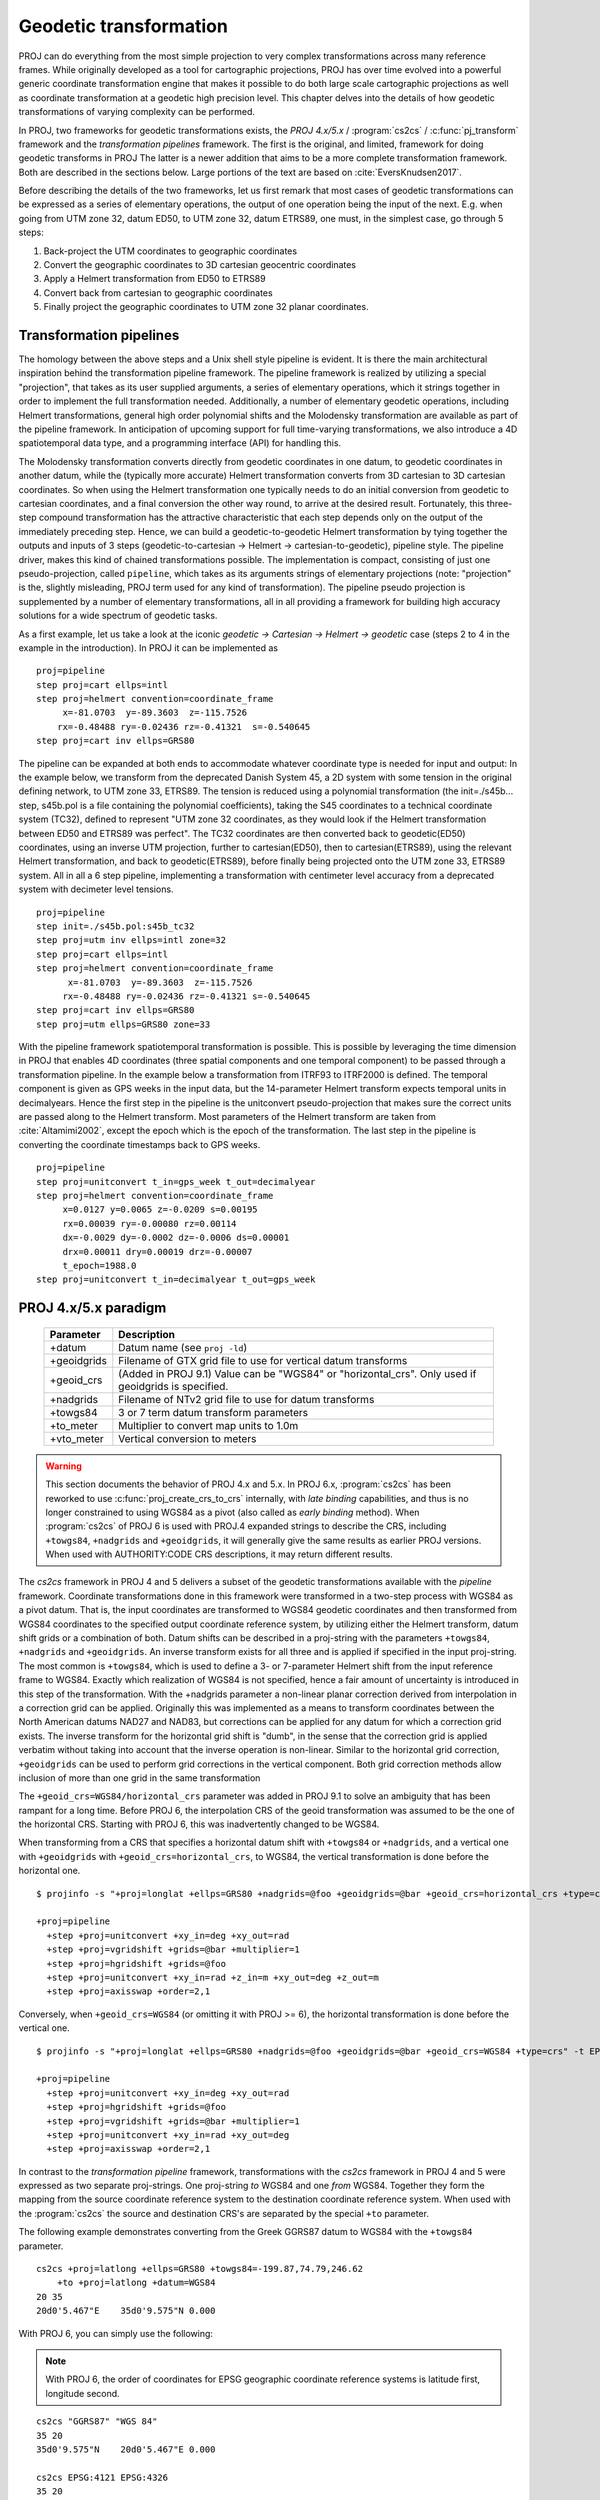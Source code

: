 .. _transformation:

================================================================================
Geodetic transformation
================================================================================

PROJ can do everything from the most simple projection to very complex
transformations across many reference frames. While originally developed as a
tool for cartographic projections, PROJ has over time evolved into a powerful
generic coordinate transformation engine that makes it possible to do both
large scale cartographic projections as well as coordinate transformation at a
geodetic high precision level. This chapter delves into the details of how
geodetic transformations of varying complexity can be performed.

In PROJ, two frameworks for geodetic transformations exists, the
*PROJ 4.x/5.x* / :program:`cs2cs` / :c:func:`pj_transform`
framework and the *transformation pipelines* framework. The first is the original,
and limited, framework for doing geodetic transforms in PROJ The latter is a
newer addition that aims to be a more complete transformation framework. Both are
described in the sections below. Large portions of the text are based on
:cite:`EversKnudsen2017`.

Before describing the details of the two frameworks, let us first remark that
most cases of geodetic transformations can be expressed as a series of elementary
operations, the output of one operation being the input of the next. E.g. when
going from UTM zone 32, datum ED50, to UTM zone 32, datum ETRS89, one must, in the
simplest case, go through 5 steps:

1. Back-project the UTM coordinates to geographic coordinates
2. Convert the geographic coordinates to 3D cartesian geocentric coordinates
3. Apply a Helmert transformation from ED50 to ETRS89
4. Convert back from cartesian to geographic coordinates
5. Finally project the geographic coordinates to UTM zone 32 planar coordinates.


Transformation pipelines
+++++++++++++++++++++++++++++++++++++++++++++++++++++++++++++++++++++++++++++++

The homology between the above steps and a Unix shell style pipeline is evident.
It is there the main architectural inspiration behind the transformation pipeline
framework. The pipeline framework is realized by utilizing a special "projection",
that takes as its user supplied arguments, a series of elementary operations,
which it strings together in order to implement the full transformation needed.
Additionally, a number of elementary geodetic operations, including Helmert
transformations, general high order polynomial shifts and the Molodensky
transformation are available as part of the pipeline framework.
In anticipation of upcoming support for full time-varying transformations, we
also introduce a 4D spatiotemporal data type, and a programming interface
(API) for handling this.

The Molodensky transformation converts directly from geodetic coordinates
in one datum, to geodetic coordinates in another datum, while the (typically more
accurate) Helmert transformation converts from 3D cartesian to 3D cartesian
coordinates. So when using the Helmert transformation one typically needs to do an
initial conversion from geodetic to cartesian coordinates, and a final conversion
the other way round, to arrive at the desired result. Fortunately, this three-step
compound transformation has the attractive characteristic that each step depends
only on the output of the immediately preceding step. Hence, we can build a
geodetic-to-geodetic Helmert transformation by tying together the outputs and inputs
of 3 steps (geodetic-to-cartesian → Helmert → cartesian-to-geodetic), pipeline style.
The pipeline driver, makes this kind of chained transformations possible.
The implementation is compact, consisting of just one pseudo-projection, called
``pipeline``, which takes as its arguments strings of elementary projections
(note: "projection" is the, slightly misleading, PROJ term used for any kind of
transformation).
The pipeline pseudo projection is supplemented by a number of elementary
transformations, all in all providing a framework for building high accuracy
solutions for a wide spectrum of geodetic tasks.


As a first example, let us take a look at the iconic
*geodetic → Cartesian → Helmert → geodetic* case (steps 2 to 4 in the example in
the introduction). In PROJ it can be implemented as

::

    proj=pipeline
    step proj=cart ellps=intl
    step proj=helmert convention=coordinate_frame
         x=-81.0703  y=-89.3603  z=-115.7526
        rx=-0.48488 ry=-0.02436 rz=-0.41321  s=-0.540645
    step proj=cart inv ellps=GRS80

The pipeline can be expanded at both ends to accommodate whatever coordinate type
is needed for input and output: In the example below, we transform from the
deprecated Danish System 45, a 2D system with some tension in the original defining
network, to UTM zone 33, ETRS89. The tension is reduced using a polynomial
transformation (the init=./s45b... step, s45b.pol is a file containing the
polynomial coefficients), taking the S45 coordinates to a technical coordinate
system (TC32), defined to represent "UTM zone 32 coordinates, as they would look if
the Helmert transformation between ED50 and ETRS89 was perfect". The TC32
coordinates are then converted back to geodetic(ED50) coordinates, using an
inverse UTM projection, further to cartesian(ED50), then to cartesian(ETRS89),
using the relevant Helmert transformation, and back to geodetic(ETRS89), before
finally being projected onto the UTM zone 33, ETRS89 system. All in all a 6 step
pipeline, implementing a transformation with centimeter level accuracy from a
deprecated system with decimeter level tensions.

::

    proj=pipeline
    step init=./s45b.pol:s45b_tc32
    step proj=utm inv ellps=intl zone=32
    step proj=cart ellps=intl
    step proj=helmert convention=coordinate_frame
          x=-81.0703  y=-89.3603  z=-115.7526
         rx=-0.48488 ry=-0.02436 rz=-0.41321 s=-0.540645
    step proj=cart inv ellps=GRS80
    step proj=utm ellps=GRS80 zone=33

With the pipeline framework spatiotemporal transformation is possible. This is
possible by leveraging the time dimension in PROJ that enables 4D coordinates
(three spatial components and one temporal component) to be passed through a
transformation pipeline. In the example below a transformation from ITRF93 to
ITRF2000 is defined. The temporal component is given as GPS weeks in the input
data, but the 14-parameter Helmert transform expects temporal units in decimalyears.
Hence the first step in the pipeline is the unitconvert pseudo-projection that makes
sure the correct units are passed along to the Helmert transform.
Most parameters of the Helmert transform are taken from :cite:`Altamimi2002`,
except the epoch which is the epoch of the transformation.
The last step in the pipeline is converting the
coordinate timestamps back to GPS weeks.

::

    proj=pipeline
    step proj=unitconvert t_in=gps_week t_out=decimalyear
    step proj=helmert convention=coordinate_frame
         x=0.0127 y=0.0065 z=-0.0209 s=0.00195
         rx=0.00039 ry=-0.00080 rz=0.00114
         dx=-0.0029 dy=-0.0002 dz=-0.0006 ds=0.00001
         drx=0.00011 dry=0.00019 drz=-0.00007
         t_epoch=1988.0
    step proj=unitconvert t_in=decimalyear t_out=gps_week


PROJ 4.x/5.x paradigm
+++++++++++++++++++++++++++++++++++++++++++++++++++++++++++++++++++++++++++++++
.. _cs2cs_specific_options:

    ============   ==============================================================
    Parameter      Description
    ============   ==============================================================
    +datum         Datum name (see ``proj -ld``)
    +geoidgrids    Filename of GTX grid file to use for vertical datum transforms
    +geoid_crs     (Added in PROJ 9.1) Value can be "WGS84" or "horizontal_crs".
                   Only used if geoidgrids is specified.
    +nadgrids      Filename of NTv2 grid file to use for datum transforms
    +towgs84       3 or 7 term datum transform parameters
    +to_meter      Multiplier to convert map units to 1.0m
    +vto_meter     Vertical conversion to meters
    ============   ==============================================================

.. warning::
    This section documents the behavior of PROJ 4.x and 5.x. In PROJ 6.x,
    :program:`cs2cs` has been reworked to use :c:func:`proj_create_crs_to_crs` internally,
    with *late binding* capabilities, and thus is no longer constrained to using
    WGS84 as a pivot (also called as *early binding* method).
    When :program:`cs2cs` of PROJ 6 is used with PROJ.4 expanded strings to describe the CRS,
    including ``+towgs84``, ``+nadgrids`` and ``+geoidgrids``, it will generally give
    the same results as earlier PROJ versions. When used with AUTHORITY:CODE
    CRS descriptions, it may return different results.

The *cs2cs* framework in PROJ 4 and 5 delivers a subset of the geodetic transformations available
with the *pipeline* framework. Coordinate transformations done in this framework
were transformed in a two-step process with WGS84 as a pivot datum. That is, the
input coordinates are transformed to WGS84 geodetic coordinates and then transformed
from WGS84 coordinates to the specified output coordinate reference system, by
utilizing either the Helmert transform, datum shift grids or a combination of both.
Datum shifts can be described in a proj-string with the parameters ``+towgs84``,
``+nadgrids`` and ``+geoidgrids``.
An inverse transform exists for all three and is applied if
specified in the input proj-string. The most common is ``+towgs84``, which is used to
define a 3- or 7-parameter Helmert shift from the input reference frame to WGS84.
Exactly which realization of WGS84 is not specified, hence a fair amount of
uncertainty is introduced in this step of the transformation. With the +nadgrids
parameter a non-linear planar correction derived from interpolation in a
correction grid can be applied. Originally this was implemented as a means to
transform coordinates between the North American datums NAD27 and NAD83, but
corrections can be applied for any datum for which a correction grid exists. The
inverse transform for the horizontal grid shift is "dumb", in the sense that the
correction grid is applied verbatim without taking into account that the inverse
operation is non-linear. Similar to the horizontal grid correction, ``+geoidgrids``
can be used to perform grid corrections in the vertical component.
Both grid correction methods allow inclusion of more than one grid in the same
transformation

The ``+geoid_crs=WGS84/horizontal_crs`` parameter was added in PROJ 9.1 to solve
an ambiguity that has been rampant for a long time. Before PROJ 6, the interpolation
CRS of the geoid transformation was assumed to be the one of the horizontal CRS.
Starting with PROJ 6, this was inadvertently changed to be WGS84.

When transforming from a CRS that specifies a horizontal datum shift
with ``+towgs84`` or ``+nadgrids``, and a vertical one with ``+geoidgrids`` with
``+geoid_crs=horizontal_crs``, to WGS84, the vertical transformation is done before
the horizontal one.

::

    $ projinfo -s "+proj=longlat +ellps=GRS80 +nadgrids=@foo +geoidgrids=@bar +geoid_crs=horizontal_crs +type=crs" -t EPSG:4979  -o PROJ -q

    +proj=pipeline
      +step +proj=unitconvert +xy_in=deg +xy_out=rad
      +step +proj=vgridshift +grids=@bar +multiplier=1
      +step +proj=hgridshift +grids=@foo
      +step +proj=unitconvert +xy_in=rad +z_in=m +xy_out=deg +z_out=m
      +step +proj=axisswap +order=2,1

Conversely, when ``+geoid_crs=WGS84`` (or omitting it with PROJ >= 6),
the horizontal transformation is done before the vertical one.

::

    $ projinfo -s "+proj=longlat +ellps=GRS80 +nadgrids=@foo +geoidgrids=@bar +geoid_crs=WGS84 +type=crs" -t EPSG:4979  -o PROJ -q

    +proj=pipeline
      +step +proj=unitconvert +xy_in=deg +xy_out=rad
      +step +proj=hgridshift +grids=@foo
      +step +proj=vgridshift +grids=@bar +multiplier=1
      +step +proj=unitconvert +xy_in=rad +xy_out=deg
      +step +proj=axisswap +order=2,1


In contrast to the *transformation pipeline* framework, transformations with the
*cs2cs* framework in PROJ 4 and 5 were expressed as two separate proj-strings. One proj-string *to*
WGS84 and one *from* WGS84. Together they form the mapping from the source
coordinate reference system to the destination coordinate reference system.
When used with the :program:`cs2cs` the source and destination CRS's are separated by the
special ``+to`` parameter.

The following example demonstrates converting from the Greek GGRS87 datum
to WGS84 with the ``+towgs84`` parameter.

::

    cs2cs +proj=latlong +ellps=GRS80 +towgs84=-199.87,74.79,246.62
        +to +proj=latlong +datum=WGS84
    20 35
    20d0'5.467"E    35d0'9.575"N 0.000

With PROJ 6, you can simply use the following:

.. note:: With PROJ 6, the order of coordinates for EPSG geographic coordinate
          reference systems is latitude first, longitude second.

::

    cs2cs "GGRS87" "WGS 84"
    35 20
    35d0'9.575"N    20d0'5.467"E 0.000

    cs2cs EPSG:4121 EPSG:4326
    35 20
    35d0'9.575"N    20d0'5.467"E 0.000

The EPSG database provides this example for transforming from WGS72 to WGS84
using an approximated 7 parameter transformation.

::

    cs2cs +proj=latlong +ellps=WGS72 +towgs84=0,0,4.5,0,0,0.554,0.219 \
        +to +proj=latlong +datum=WGS84
    4 55
    4d0'0.554"E     55d0'0.09"N 0.000

With PROJ 6, you can simply use the following (note the reversed order for
latitude and longitude)

::

    cs2cs "WGS 72" "WGS 84"
    55 4
    55d0'0.09"N 4d0'0.554"E 0.000

    cs2cs EPSG:4322 EPSG:4326
    55 4
    55d0'0.09"N 4d0'0.554"E 0.000


Grid Based Datum Adjustments
+++++++++++++++++++++++++++++++++++++++++++++++++++++++++++++++++++++++++++++++

In many places (notably North America and Australia) national geodetic
organizations provide grid shift files for converting between different datums,
such as NAD27 to NAD83.  These grid shift files include a shift to be applied
at each grid location. Actually grid shifts are normally computed based on an
interpolation between the containing four grid points.

PROJ supports use of grid files for shifting between various reference frames.
The grid shift table formats are CTable, NTv1 (the old Canadian format), and NTv2
(:file:`.gsb` - the new Canadian and Australian format).

The text in this section is based on the *cs2cs* framework. Gridshifting is off
course also possible with the *pipeline* framework. The major difference between the
two is that the *cs2cs* framework is limited to grid mappings to WGS84, whereas with
*transformation pipelines* it is possible to perform grid shifts between any two
reference frames, as long as a grid exists.

Use of grid shifts with :program:`cs2cs` is specified using the ``+nadgrids``
keyword in a coordinate system definition. For example:

::

    % cs2cs +proj=latlong +ellps=clrk66 +nadgrids=ntv1_can.dat \
        +to +proj=latlong +ellps=GRS80 +datum=NAD83 << EOF
    -111 50
    EOF
    111d0'2.952"W   50d0'0.111"N 0.000

In this case the :file:`/usr/local/share/proj/ntv1_can.dat` grid shift file was
loaded, and used to get a grid shift value for the selected point.

It is possible to list multiple grid shift files, in which case each will be
tried in turn till one is found that contains the point being transformed.

::

    cs2cs +proj=latlong +ellps=clrk66 \
              +nadgrids=conus,alaska,hawaii,stgeorge,stlrnc,stpaul \
        +to +proj=latlong +ellps=GRS80 +datum=NAD83 << EOF
    -111 44
    EOF
    111d0'2.788"W   43d59'59.725"N 0.000


Skipping Missing Grids
................................................................................

The special prefix ``@`` may be prefixed to a grid to make it optional.  If it
not found, the search will continue to the next grid.  Normally any grid not
found will cause an error.  For instance, the following would use the
:file:`ntv2_0.gsb` file if available, otherwise it would
fallback to using the :file:`ntv1_can.dat` file.

::

    cs2cs +proj=latlong +ellps=clrk66 +nadgrids=@ntv2_0.gsb,ntv1_can.dat \
        +to +proj=latlong +ellps=GRS80 +datum=NAD83 << EOF
    -111 50
    EOF
    111d0'3.006"W   50d0'0.103"N 0.000

The null Grid
................................................................................

A special :file:`null` grid shift file is distributed with PROJ.
This file provides a zero shift for the whole world.  It may be
listed at the end of a nadgrids file list if you want a zero shift to be
applied to points outside the valid region of all the other grids.  Normally if
no grid is found that contains the point to be transformed an error will occur.

::

    cs2cs +proj=latlong +ellps=clrk66 +nadgrids=conus,null \
        +to +proj=latlong +ellps=GRS80 +datum=NAD83 << EOF
    -111 45
    EOF
    111d0'3.006"W   50d0'0.103"N 0.000

    cs2cs +proj=latlong +ellps=clrk66 +nadgrids=conus,null \
        +to +proj=latlong +ellps=GRS80 +datum=NAD83 << EOF
    -111 44
    -111 55
    EOF
    111d0'2.788"W   43d59'59.725"N 0.000
    111dW   55dN 0.000

For more information see the chapter on :ref:`transformation_grids`.

Caveats
................................................................................

* Where grids overlap (such as conus and :file:`ntv1_can.dat` for instance) the first
  found for a point will be used regardless of whether it is appropriate or
  not.  So, for instance, ``+nadgrids=ntv1_can.dat``,conus would result in
  the Canadian data being used for some areas in the northern United States
  even though the conus data is the approved data to use for the area.
  Careful selection of files and file order is necessary.  In some cases
  border spanning datasets may need to be pre-segmented into Canadian and
  American points so they can be properly grid shifted
* Additional detail on the grid shift being applied can be found by setting
  the PROJ_DEBUG environment variable to a value.  This will result in output
  to stderr on what grid is used to shift points, the bounds of the various
  grids loaded and so forth
